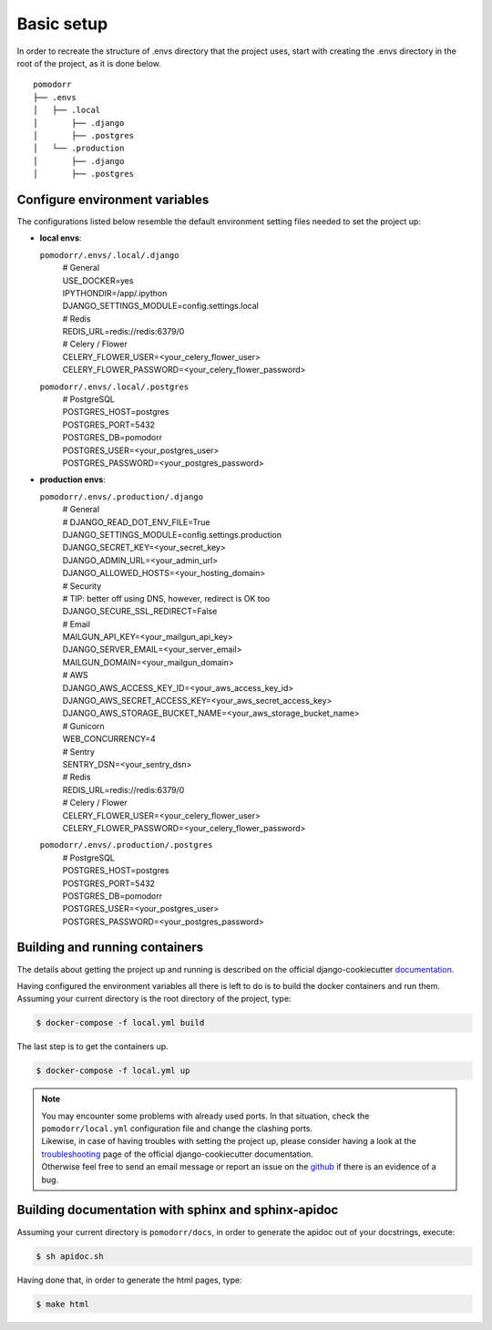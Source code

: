 Basic setup
===========

In order to recreate the structure of .envs directory that the project uses, start with creating the .envs directory in
the root of the project, as it is done below.

::

    pomodorr
    ├── .envs
    │   ├── .local
    │       ├── .django
    │       ├── .postgres
    │   └── .production
    │       ├── .django
    │       ├── .postgres

Configure environment variables
-------------------------------
The configurations listed below resemble the default environment setting files needed to set the project up:

- | **local envs**:
  ``pomodorr/.envs/.local/.django``
    | # General
    | USE_DOCKER=yes
    | IPYTHONDIR=/app/.ipython
    | DJANGO_SETTINGS_MODULE=config.settings.local

    | # Redis
    | REDIS_URL=redis://redis:6379/0

    | # Celery / Flower
    | CELERY_FLOWER_USER=<your_celery_flower_user>
    | CELERY_FLOWER_PASSWORD=<your_celery_flower_password>

  ``pomodorr/.envs/.local/.postgres``
    | # PostgreSQL
    | POSTGRES_HOST=postgres
    | POSTGRES_PORT=5432
    | POSTGRES_DB=pomodorr
    | POSTGRES_USER=<your_postgres_user>
    | POSTGRES_PASSWORD=<your_postgres_password>

- | **production envs**:
  ``pomodorr/.envs/.production/.django``
    | # General
    | # DJANGO_READ_DOT_ENV_FILE=True
    | DJANGO_SETTINGS_MODULE=config.settings.production
    | DJANGO_SECRET_KEY=<your_secret_key>
    | DJANGO_ADMIN_URL=<your_admin_url>
    | DJANGO_ALLOWED_HOSTS=<your_hosting_domain>

    | # Security
    | # TIP: better off using DNS, however, redirect is OK too
    | DJANGO_SECURE_SSL_REDIRECT=False

    | # Email
    | MAILGUN_API_KEY=<your_mailgun_api_key>
    | DJANGO_SERVER_EMAIL=<your_server_email>
    | MAILGUN_DOMAIN=<your_mailgun_domain>

    | # AWS
    | DJANGO_AWS_ACCESS_KEY_ID=<your_aws_access_key_id>
    | DJANGO_AWS_SECRET_ACCESS_KEY=<your_aws_secret_access_key>
    | DJANGO_AWS_STORAGE_BUCKET_NAME=<your_aws_storage_bucket_name>

    | # Gunicorn
    | WEB_CONCURRENCY=4

    | # Sentry
    | SENTRY_DSN=<your_sentry_dsn>


    | # Redis
    | REDIS_URL=redis://redis:6379/0


    | # Celery / Flower
    | CELERY_FLOWER_USER=<your_celery_flower_user>
    | CELERY_FLOWER_PASSWORD=<your_celery_flower_password>
  ``pomodorr/.envs/.production/.postgres``
    | # PostgreSQL
    | POSTGRES_HOST=postgres
    | POSTGRES_PORT=5432
    | POSTGRES_DB=pomodorr
    | POSTGRES_USER=<your_postgres_user>
    | POSTGRES_PASSWORD=<your_postgres_password>


Building and running containers
-------------------------------

The details about getting the project up and running is described on the official django-cookiecutter `documentation <https://cookiecutter-django.readthedocs.io/en/latest/developing-locally-docker.html>`_.

Having configured the environment variables all there is left to do is to build the docker containers and run them.
Assuming your current directory is the root directory of the project, type:

.. code-block:: bash

   $ docker-compose -f local.yml build

The last step is to get the containers up.

.. code-block:: bash

    $ docker-compose -f local.yml up

.. note::
   | You may encounter some problems with already used ports. In that situation, check the ``pomodorr/local.yml`` configuration file and change the clashing ports.
   | Likewise, in case of having troubles with setting the project up, please consider having a look at the `troubleshooting <https://cookiecutter-django.readthedocs.io/en/latest/troubleshooting.html>`_ page of the official django-cookiecutter documentation.
   | Otherwise feel free to send an email message or report an issue on the `github <https://github.com/kamil559/pomodorr>`_ if there is an evidence of a bug.


Building documentation with sphinx and sphinx-apidoc
----------------------------------------------------

Assuming your current directory is ``pomodorr/docs``, in order to generate the apidoc out of your docstrings, execute:

.. code-block:: bash

   $ sh apidoc.sh

Having done that, in order to generate the html pages, type:

.. code-block:: bash

   $ make html